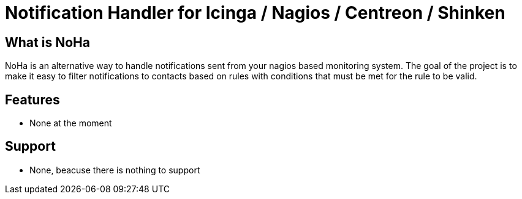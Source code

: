 Notification Handler for Icinga / Nagios / Centreon / Shinken
=============================================================

What is NoHa
------------

NoHa is an alternative way to handle notifications sent from your nagios based monitoring system. The goal of the project is to make it easy to filter notifications to contacts based on rules with conditions that must be met for the rule to be valid.

Features
--------
* None at the moment

Support
-------
* None, beacuse there is nothing to support
